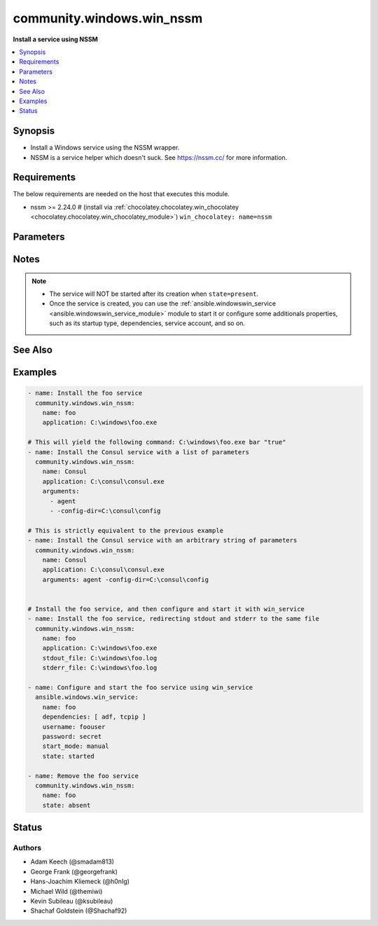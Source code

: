 .. _community.windows.win_nssm_module:


**************************
community.windows.win_nssm
**************************

**Install a service using NSSM**



.. contents::
   :local:
   :depth: 1


Synopsis
--------
- Install a Windows service using the NSSM wrapper.
- NSSM is a service helper which doesn't suck. See https://nssm.cc/ for more information.



Requirements
------------
The below requirements are needed on the host that executes this module.

- nssm >= 2.24.0 # (install via :ref:`chocolatey.chocolatey.win_chocolatey <chocolatey.chocolatey.win_chocolatey_module>`) ``win_chocolatey: name=nssm``


Parameters
----------

.. raw:: html

    <table  border=0 cellpadding=0 class="documentation-table">
        <tr>
            <th colspan="1">Parameter</th>
            <th>Choices/<font color="blue">Defaults</font></th>
                        <th width="100%">Comments</th>
        </tr>
                    <tr>
                                                                <td colspan="1">
                    <div class="ansibleOptionAnchor" id="parameter-"></div>
                    <b>app_parameters</b>
                    <a class="ansibleOptionLink" href="#parameter-" title="Permalink to this option"></a>
                    <div style="font-size: small">
                        <span style="color: purple">string</span>
                                                                    </div>
                                    </td>
                                <td>
                                                                                                                                                            </td>
                                                                <td>
                                            <div>A string representing a dictionary of parameters to be passed to the application when it starts.</div>
                                            <div>DEPRECATED since v2.8, please use <em>arguments</em> instead.</div>
                                            <div>This is mutually exclusive with <em>arguments</em>.</div>
                                                        </td>
            </tr>
                                <tr>
                                                                <td colspan="1">
                    <div class="ansibleOptionAnchor" id="parameter-"></div>
                    <b>app_rotate_bytes</b>
                    <a class="ansibleOptionLink" href="#parameter-" title="Permalink to this option"></a>
                    <div style="font-size: small">
                        <span style="color: purple">integer</span>
                                                                    </div>
                                    </td>
                                <td>
                                                                                                                                                                    <b>Default:</b><br/><div style="color: blue">104858</div>
                                    </td>
                                                                <td>
                                            <div>NSSM will not rotate any file which is smaller than the configured number of bytes.</div>
                                                        </td>
            </tr>
                                <tr>
                                                                <td colspan="1">
                    <div class="ansibleOptionAnchor" id="parameter-"></div>
                    <b>app_rotate_online</b>
                    <a class="ansibleOptionLink" href="#parameter-" title="Permalink to this option"></a>
                    <div style="font-size: small">
                        <span style="color: purple">integer</span>
                                                                    </div>
                                    </td>
                                <td>
                                                                                                                            <ul style="margin: 0; padding: 0"><b>Choices:</b>
                                                                                                                                                                <li><div style="color: blue"><b>0</b>&nbsp;&larr;</div></li>
                                                                                                                                                                                                <li>1</li>
                                                                                    </ul>
                                                                            </td>
                                                                <td>
                                            <div>If set to 1, nssm can rotate files which grow to the configured file size limit while the service is running.</div>
                                                        </td>
            </tr>
                                <tr>
                                                                <td colspan="1">
                    <div class="ansibleOptionAnchor" id="parameter-"></div>
                    <b>app_stop_method_console</b>
                    <a class="ansibleOptionLink" href="#parameter-" title="Permalink to this option"></a>
                    <div style="font-size: small">
                        <span style="color: purple">integer</span>
                                                                    </div>
                                    </td>
                                <td>
                                                                                                                                                            </td>
                                                                <td>
                                            <div>Time to wait after sending Control-C.</div>
                                                        </td>
            </tr>
                                <tr>
                                                                <td colspan="1">
                    <div class="ansibleOptionAnchor" id="parameter-"></div>
                    <b>app_stop_method_skip</b>
                    <a class="ansibleOptionLink" href="#parameter-" title="Permalink to this option"></a>
                    <div style="font-size: small">
                        <span style="color: purple">integer</span>
                                                                    </div>
                                    </td>
                                <td>
                                                                                                                            <ul style="margin: 0; padding: 0"><b>Choices:</b>
                                                                                                                                                                <li>1</li>
                                                                                                                                                                                                <li>2</li>
                                                                                                                                                                                                <li>3</li>
                                                                                                                                                                                                <li>4</li>
                                                                                                                                                                                                <li>5</li>
                                                                                                                                                                                                <li>6</li>
                                                                                                                                                                                                <li>7</li>
                                                                                                                                                                                                <li>8</li>
                                                                                                                                                                                                <li>9</li>
                                                                                                                                                                                                <li>10</li>
                                                                                                                                                                                                <li>11</li>
                                                                                                                                                                                                <li>12</li>
                                                                                                                                                                                                <li>13</li>
                                                                                                                                                                                                <li>14</li>
                                                                                                                                                                                                <li>15</li>
                                                                                    </ul>
                                                                            </td>
                                                                <td>
                                            <div>To disable service shutdown methods, set to the sum of one or more of the numbers</div>
                                            <div>1 - Don&#x27;t send Control-C to the console.</div>
                                            <div>2 - Don&#x27;t send WM_CLOSE to windows.</div>
                                            <div>4 - Don&#x27;t send WM_QUIT to threads.</div>
                                            <div>8 - Don&#x27;t call TerminateProcess().</div>
                                                        </td>
            </tr>
                                <tr>
                                                                <td colspan="1">
                    <div class="ansibleOptionAnchor" id="parameter-"></div>
                    <b>application</b>
                    <a class="ansibleOptionLink" href="#parameter-" title="Permalink to this option"></a>
                    <div style="font-size: small">
                        <span style="color: purple">path</span>
                                                                    </div>
                                    </td>
                                <td>
                                                                                                                                                            </td>
                                                                <td>
                                            <div>The application binary to run as a service</div>
                                            <div>Required when <em>state</em> is <code>present</code>, <code>started</code>, <code>stopped</code>, or <code>restarted</code>.</div>
                                                        </td>
            </tr>
                                <tr>
                                                                <td colspan="1">
                    <div class="ansibleOptionAnchor" id="parameter-"></div>
                    <b>arguments</b>
                    <a class="ansibleOptionLink" href="#parameter-" title="Permalink to this option"></a>
                    <div style="font-size: small">
                        <span style="color: purple">string</span>
                                                                    </div>
                                    </td>
                                <td>
                                                                                                                                                            </td>
                                                                <td>
                                            <div>Parameters to be passed to the application when it starts.</div>
                                            <div>This can be either a simple string or a list.</div>
                                            <div>This is mutually exclusive with <em>app_parameters</em>.</div>
                                                                <div style="font-size: small; color: darkgreen"><br/>aliases: app_parameters_free_form</div>
                                    </td>
            </tr>
                                <tr>
                                                                <td colspan="1">
                    <div class="ansibleOptionAnchor" id="parameter-"></div>
                    <b>dependencies</b>
                    <a class="ansibleOptionLink" href="#parameter-" title="Permalink to this option"></a>
                    <div style="font-size: small">
                        <span style="color: purple">list</span>
                                                                    </div>
                                    </td>
                                <td>
                                                                                                                                                            </td>
                                                                <td>
                                            <div>Service dependencies that has to be started to trigger startup, separated by comma.</div>
                                            <div>DEPRECATED, will be removed in a major release after <code>2021-07-01</code>, please use the <span class='module'>ansible.windows.win_service</span> module instead.</div>
                                                        </td>
            </tr>
                                <tr>
                                                                <td colspan="1">
                    <div class="ansibleOptionAnchor" id="parameter-"></div>
                    <b>description</b>
                    <a class="ansibleOptionLink" href="#parameter-" title="Permalink to this option"></a>
                    <div style="font-size: small">
                        <span style="color: purple">string</span>
                                                                    </div>
                                    </td>
                                <td>
                                                                                                                                                            </td>
                                                                <td>
                                            <div>The description to set for the service.</div>
                                                        </td>
            </tr>
                                <tr>
                                                                <td colspan="1">
                    <div class="ansibleOptionAnchor" id="parameter-"></div>
                    <b>display_name</b>
                    <a class="ansibleOptionLink" href="#parameter-" title="Permalink to this option"></a>
                    <div style="font-size: small">
                        <span style="color: purple">string</span>
                                                                    </div>
                                    </td>
                                <td>
                                                                                                                                                            </td>
                                                                <td>
                                            <div>The display name to set for the service.</div>
                                                        </td>
            </tr>
                                <tr>
                                                                <td colspan="1">
                    <div class="ansibleOptionAnchor" id="parameter-"></div>
                    <b>executable</b>
                    <a class="ansibleOptionLink" href="#parameter-" title="Permalink to this option"></a>
                    <div style="font-size: small">
                        <span style="color: purple">path</span>
                                                                    </div>
                                    </td>
                                <td>
                                                                                                                                                                    <b>Default:</b><br/><div style="color: blue">"nssm.exe"</div>
                                    </td>
                                                                <td>
                                            <div>The location of the NSSM utility (in case it is not located in your PATH).</div>
                                                        </td>
            </tr>
                                <tr>
                                                                <td colspan="1">
                    <div class="ansibleOptionAnchor" id="parameter-"></div>
                    <b>name</b>
                    <a class="ansibleOptionLink" href="#parameter-" title="Permalink to this option"></a>
                    <div style="font-size: small">
                        <span style="color: purple">string</span>
                                                 / <span style="color: red">required</span>                    </div>
                                    </td>
                                <td>
                                                                                                                                                            </td>
                                                                <td>
                                            <div>Name of the service to operate on.</div>
                                                        </td>
            </tr>
                                <tr>
                                                                <td colspan="1">
                    <div class="ansibleOptionAnchor" id="parameter-"></div>
                    <b>password</b>
                    <a class="ansibleOptionLink" href="#parameter-" title="Permalink to this option"></a>
                    <div style="font-size: small">
                        <span style="color: purple">string</span>
                                                                    </div>
                                    </td>
                                <td>
                                                                                                                                                            </td>
                                                                <td>
                                            <div>Password to be used for service startup.</div>
                                            <div>DEPRECATED, will be removed in a major release after <code>2021-07-01</code>, please use the <span class='module'>ansible.windows.win_service</span> module instead.</div>
                                                        </td>
            </tr>
                                <tr>
                                                                <td colspan="1">
                    <div class="ansibleOptionAnchor" id="parameter-"></div>
                    <b>start_mode</b>
                    <a class="ansibleOptionLink" href="#parameter-" title="Permalink to this option"></a>
                    <div style="font-size: small">
                        <span style="color: purple">string</span>
                                                                    </div>
                                    </td>
                                <td>
                                                                                                                            <ul style="margin: 0; padding: 0"><b>Choices:</b>
                                                                                                                                                                <li><div style="color: blue"><b>auto</b>&nbsp;&larr;</div></li>
                                                                                                                                                                                                <li>delayed</li>
                                                                                                                                                                                                <li>disabled</li>
                                                                                                                                                                                                <li>manual</li>
                                                                                    </ul>
                                                                            </td>
                                                                <td>
                                            <div>If <code>auto</code> is selected, the service will start at bootup.</div>
                                            <div><code>delayed</code> causes a delayed but automatic start after boot.</div>
                                            <div><code>manual</code> means that the service will start only when another service needs it.</div>
                                            <div><code>disabled</code> means that the service will stay off, regardless if it is needed or not.</div>
                                            <div>DEPRECATED, will be removed in a major release after <code>2021-07-01</code>, please use the <span class='module'>ansible.windows.win_service</span> module instead.</div>
                                                        </td>
            </tr>
                                <tr>
                                                                <td colspan="1">
                    <div class="ansibleOptionAnchor" id="parameter-"></div>
                    <b>state</b>
                    <a class="ansibleOptionLink" href="#parameter-" title="Permalink to this option"></a>
                    <div style="font-size: small">
                        <span style="color: purple">string</span>
                                                                    </div>
                                    </td>
                                <td>
                                                                                                                            <ul style="margin: 0; padding: 0"><b>Choices:</b>
                                                                                                                                                                <li>absent</li>
                                                                                                                                                                                                <li><div style="color: blue"><b>present</b>&nbsp;&larr;</div></li>
                                                                                                                                                                                                <li>started</li>
                                                                                                                                                                                                <li>stopped</li>
                                                                                                                                                                                                <li>restarted</li>
                                                                                    </ul>
                                                                            </td>
                                                                <td>
                                            <div>State of the service on the system.</div>
                                            <div>Values <code>started</code>, <code>stopped</code>, and <code>restarted</code> are deprecated and will be removed on a major release after <code>2021-07-01</code>. Please use the <span class='module'>ansible.windows.win_service</span> module instead to start, stop or restart the service.</div>
                                                        </td>
            </tr>
                                <tr>
                                                                <td colspan="1">
                    <div class="ansibleOptionAnchor" id="parameter-"></div>
                    <b>stderr_file</b>
                    <a class="ansibleOptionLink" href="#parameter-" title="Permalink to this option"></a>
                    <div style="font-size: small">
                        <span style="color: purple">path</span>
                                                                    </div>
                                    </td>
                                <td>
                                                                                                                                                            </td>
                                                                <td>
                                            <div>Path to receive error output.</div>
                                                        </td>
            </tr>
                                <tr>
                                                                <td colspan="1">
                    <div class="ansibleOptionAnchor" id="parameter-"></div>
                    <b>stdout_file</b>
                    <a class="ansibleOptionLink" href="#parameter-" title="Permalink to this option"></a>
                    <div style="font-size: small">
                        <span style="color: purple">path</span>
                                                                    </div>
                                    </td>
                                <td>
                                                                                                                                                            </td>
                                                                <td>
                                            <div>Path to receive output.</div>
                                                        </td>
            </tr>
                                <tr>
                                                                <td colspan="1">
                    <div class="ansibleOptionAnchor" id="parameter-"></div>
                    <b>user</b>
                    <a class="ansibleOptionLink" href="#parameter-" title="Permalink to this option"></a>
                    <div style="font-size: small">
                        <span style="color: purple">string</span>
                                                                    </div>
                                    </td>
                                <td>
                                                                                                                                                            </td>
                                                                <td>
                                            <div>User to be used for service startup.</div>
                                            <div>DEPRECATED, will be removed in a major release after <code>2021-07-01</code>, please use the <span class='module'>ansible.windows.win_service</span> module instead.</div>
                                                        </td>
            </tr>
                                <tr>
                                                                <td colspan="1">
                    <div class="ansibleOptionAnchor" id="parameter-"></div>
                    <b>working_directory</b>
                    <a class="ansibleOptionLink" href="#parameter-" title="Permalink to this option"></a>
                    <div style="font-size: small">
                        <span style="color: purple">path</span>
                                                                    </div>
                                    </td>
                                <td>
                                                                                                                                                            </td>
                                                                <td>
                                            <div>The working directory to run the service executable from (defaults to the directory containing the application binary)</div>
                                                                <div style="font-size: small; color: darkgreen"><br/>aliases: app_directory, chdir</div>
                                    </td>
            </tr>
                        </table>
    <br/>


Notes
-----

.. note::
   - The service will NOT be started after its creation when ``state=present``.
   - Once the service is created, you can use the :ref:`ansible.windowswin_service <ansible.windowswin_service_module>` module to start it or configure some additionals properties, such as its startup type, dependencies, service account, and so on.


See Also
--------

.. seealso::

   :ref:`ansible.windows.win_service_module`
      The official documentation on the **ansible.windows.win_service** module.


Examples
--------

.. code-block:: yaml+jinja

    
    - name: Install the foo service
      community.windows.win_nssm:
        name: foo
        application: C:\windows\foo.exe

    # This will yield the following command: C:\windows\foo.exe bar "true"
    - name: Install the Consul service with a list of parameters
      community.windows.win_nssm:
        name: Consul
        application: C:\consul\consul.exe
        arguments:
          - agent
          - -config-dir=C:\consul\config

    # This is strictly equivalent to the previous example
    - name: Install the Consul service with an arbitrary string of parameters
      community.windows.win_nssm:
        name: Consul
        application: C:\consul\consul.exe
        arguments: agent -config-dir=C:\consul\config


    # Install the foo service, and then configure and start it with win_service
    - name: Install the foo service, redirecting stdout and stderr to the same file
      community.windows.win_nssm:
        name: foo
        application: C:\windows\foo.exe
        stdout_file: C:\windows\foo.log
        stderr_file: C:\windows\foo.log

    - name: Configure and start the foo service using win_service
      ansible.windows.win_service:
        name: foo
        dependencies: [ adf, tcpip ]
        username: foouser
        password: secret
        start_mode: manual
        state: started

    - name: Remove the foo service
      community.windows.win_nssm:
        name: foo
        state: absent





Status
------


Authors
~~~~~~~

- Adam Keech (@smadam813)
- George Frank (@georgefrank)
- Hans-Joachim Kliemeck (@h0nIg)
- Michael Wild (@themiwi)
- Kevin Subileau (@ksubileau)
- Shachaf Goldstein (@Shachaf92)


